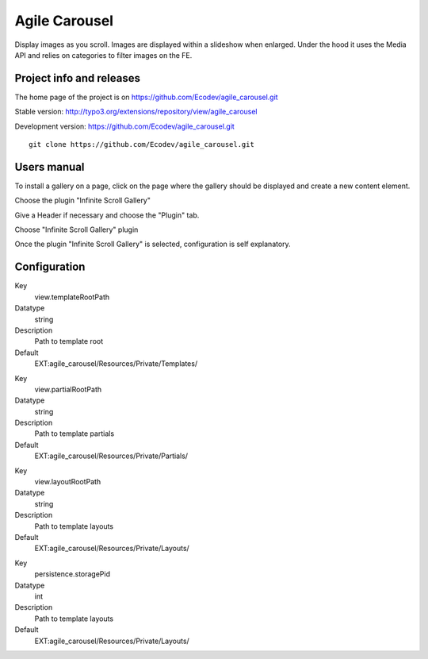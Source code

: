 ==============
Agile Carousel
==============

Display images as you scroll. Images are displayed within a slideshow when enlarged.
Under the hood it uses the Media API and relies on categories to filter images on the FE.

.. image:: https://raw.github.com/Ecodev/agile_carousel/master/Documentation/Introduction-01.png


Project info and releases
=========================

The home page of the project is on https://github.com/Ecodev/agile_carousel.git

Stable version:
http://typo3.org/extensions/repository/view/agile_carousel

Development version:
https://github.com/Ecodev/agile_carousel.git

::

	git clone https://github.com/Ecodev/agile_carousel.git

Users manual
============

To install a gallery on a page, click on the page where the gallery should be displayed and create a new content element.

.. image:: https://raw.github.com/Ecodev/agile_carousel/master/Documentation/UserManual-01.png

Choose the plugin "Infinite Scroll Gallery"

.. image:: https://raw.github.com/Ecodev/agile_carousel/master/Documentation/UserManual-02.png

Give a Header if necessary and choose the "Plugin" tab.

.. image:: https://raw.github.com/Ecodev/agile_carousel/master/Documentation/UserManual-03.png

Choose "Infinite Scroll Gallery" plugin

.. image:: https://raw.github.com/Ecodev/agile_carousel/master/Documentation/UserManual-04.png

Once the plugin "Infinite Scroll Gallery" is selected, configuration is self explanatory.

Configuration
=============

.. .....................................................................................
.. container:: table-row

Key
	view.templateRootPath

Datatype
	string

Description
	Path to template root

Default
	EXT:agile_carousel/Resources/Private/Templates/

.. .....................................................................................
.. container:: table-row

Key
	view.partialRootPath

Datatype
	string

Description
	Path to template partials

Default
	EXT:agile_carousel/Resources/Private/Partials/


.. .....................................................................................
.. container:: table-row

Key
	view.layoutRootPath

Datatype
	string

Description
	Path to template layouts

Default
	EXT:agile_carousel/Resources/Private/Layouts/

.. .....................................................................................
.. container:: table-row

Key
	persistence.storagePid

Datatype
	int

Description
	Path to template layouts

Default
	EXT:agile_carousel/Resources/Private/Layouts/